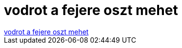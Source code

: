= vodrot a fejere oszt mehet

:slug: vodrot_a_fejere_oszt_mehet
:category: fun
:tags: hu
:date: 2007-01-21T13:11:17Z
++++
<a href="http://www.legalja.hu/current/final/20070121_vodrotafejre.jpg" target="_self">vodrot a fejere oszt mehet</a>
++++
